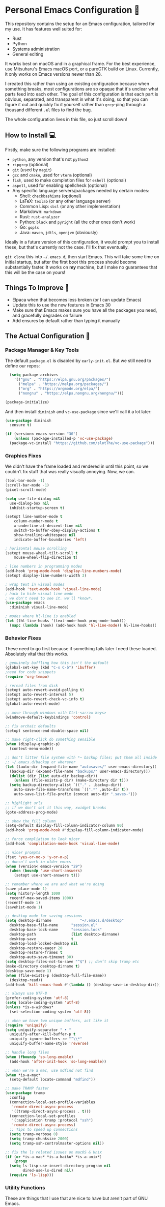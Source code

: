 * Personal Emacs Configuration 🏡
This repository contains the setup for an Emacs configuration, tailored for my use. It has features well suited for:
- Rust
- Python
- Systems administration
- General editing

It works best on macOS and in a graphical frame. For the best experience, use Mitsuharu's Emacs macOS port, or a pureGTK build on Linux. Currently, it only works on Emacs versions newer than 28.

I created this rather than using an existing configuration because when something breaks, most configurations are so opaque that it's unclear what parts feed into each other. The goal of this configuration is that each part is obvious, separated, and transparent in what it's doing, so that you can figure it out and quickly fix it yourself rather than ~grep~-ping through a thousand different ~.el~ files to find the bug.  

The whole configuration lives in this file, so just scroll down!

** How to Install 💻
Firstly, make sure the following programs are installed:
- ~python~, any version that's not ~python2~
- ~ripgrep~ (optional)
- ~git~ (used by ~magit~)
- ~gcc~ and ~cmake~, used for ~vterm~ (optional)
- ~fish~, used to make completion files for ~eshell~ (optional)
- ~aspell~, used for enabling spellcheck (optional)
- Any specific language servers/packages needed by certain modes:
  - Shell: ~checkbashisms~ (optional)
  - LaTeX: ~texlab~ (or any other language server)
  - Common Lisp: ~sbcl~ (or any other implementation)
  - Markdown: ~markdown~
  - Rust: ~rust-analyzer~
  - Python: ~black~ and ~pyright~ (all the other ones don't work)
  - Go: ~gopls~
  - Java: ~maven~, ~jdtls~, ~openjvm~ (obviously)
  
Ideally in a future version of this configuration, it would prompt you to install these, but that's currently not the case. I'll fix that eventually.

~git clone~ this into ~~/.emacs.d~, then start Emacs. This will take some time on initial startup, but after the first boot this process should become substantially faster. It works on *my* machine, but I make no guarantees that this will be the case on yours!
** Things To Improve 🤔
- Elpaca when that becomes less broken (or I can update Emacs)
- Update this to use the new features in Emacs 30
- Make sure that Emacs makes sure you have all the packages you need, and gracefully degrades on failure
- Add ensures by default rather than typing it manually
** The Actual Configuration 📖
*** Package Manager & Key Tools
The default ~package.el~ is disabled by ~early-init.el~. But we still need to define our repos:
#+begin_src emacs-lisp
    (setq package-archives
	  '(("gnu" . "https://elpa.gnu.org/packages/")
	    ("melpa" . "https://melpa.org/packages/")
	    ("org" . "https://orgmode.org/elpa/")
	    ("nongnu" . "https://elpa.nongnu.org/nongnu/")))

  (package-initialize)
#+end_src
And then install ~diminish~ and ~vc-use-package~ since we'll call it a lot later:
#+begin_src emacs-lisp
  (use-package diminish
    :ensure t)

  (if (version< emacs-version "30")
      (unless (package-installed-p 'vc-use-package)
	(package-vc-install "https://github.com/slotThe/vc-use-package")))
#+end_src
*** Graphics Fixes
We didn't have the frame loaded and rendered in until this point, so we couldn't fix stuff that was really visually annoying. Now, we can.
#+begin_src emacs-lisp
  (tool-bar-mode -1)
  (scroll-bar-mode -1)
  (pixel-scroll-mode)

  (setq use-file-dialog nil
	use-dialog-box nil
	inhibit-startup-screen t)

  (setopt line-number-mode t
	  column-number-mode t
	  x-underline-at-descent-line nil
	  switch-to-buffer-obey-display-actions t
	  show-trailing-whitespace nil
	  indicate-buffer-boundaries 'left)

  ; horizontal mouse scrolling
  (setopt mouse-wheel-tilt-scroll t
	  mouse-wheel-flip-direction t)

  ; line numbers in programming modes
  (add-hook 'prog-mode-hook 'display-line-numbers-mode)
  (setopt display-line-numbers-width 3)

  ; wrap text in visual modes
  (add-hook 'text-mode-hook 'visual-line-mode)
  ; hack to hide visual line mode
  ; we don't need to see it. we'll *know*.
  (use-package emacs
    :diminish visual-line-mode)

  ; modes where hl-line is enabled
  (let ((hl-line-hooks '(text-mode-hook prog-mode-hook)))
    (mapc (lambda (hook) (add-hook hook 'hl-line-mode)) hl-line-hooks))
#+end_src
*** Behavior Fixes
These need to go first because if something fails later I need these loaded. Absolutely vital that this works.
#+begin_src emacs-lisp
  ; genuinely baffling how this isn't the default
  (global-set-key (kbd "C-x C-b") 'ibuffer)
  ;need for code snippets
  (require 'org-tempo)

  ; reread files from disk
  (setopt auto-revert-avoid-polling t)
  (setopt auto-revert-interval 5)
  (setopt auto-revert-check-vc-info t)
  (global-auto-revert-mode)

  ;; move through windows with Ctrl-<arrow keys>
  (windmove-default-keybindings 'control)

  ;; fix archaic defaults
  (setopt sentence-end-double-space nil)

  ;; make right-click do something sensible
  (when (display-graphic-p)
    (context-menu-mode))

  ;; don't litter file system with *~ backup files; put them all inside
  ;; ~/.emacs.d/backup or wherever
  (let ((auto-dir (expand-file-name "autosaves/" user-emacs-directory))
	(backup-dir (expand-file-name "backups/" user-emacs-directory)))
    (dolist (dir (list auto-dir backup-dir))
      (unless (file-exists-p dir) (make-directory dir t)))
    (setq backup-directory-alist `(("." . ,backup-dir))
	  auto-save-file-name-transforms `((".*" ,auto-dir t))
	  auto-save-list-file-prefix (concat auto-dir ".saves-")))

  ;; highlight urls
  ;; if we don't set it this way, xwidget breaks
  (goto-address-prog-mode)

  ;; show the fill column
  (setq-default display-fill-column-indicator-column 80)
  (add-hook 'prog-mode-hook #'display-fill-column-indicator-mode)

  ;; force compliation to look nicer
  (add-hook 'complilation-mode-hook 'visual-line-mode)

  ;; nicer prompts
  (fset 'yes-or-no-p 'y-or-n-p)
  ;; doesn't work in older emacs
  (when (version< emacs-version "29")
    (when (boundp 'use-short-answers)
      (setopt use-short-answers t)))

  ;; remember where we are and what we're doing
  (save-place-mode 1)
  (setq history-length 1000
	recentf-max-saved-items 1000)
  (recentf-mode 1)
  (savehist-mode 1)

  ;; desktop mode for saving sessions
  (setq desktop-dirname             "~/.emacs.d/desktop"
	desktop-base-file-name      "session.el"
	desktop-base-lock-name      "session.lock"
	desktop-path                (list desktop-dirname)
	desktop-save                t
	desktop-load-locked-desktop nil
	desktop-restore-eager 20
	desktop-restore-frames t
	desktop-auto-save-timeout 30)
  (setq desktop-files-not-to-save "^$") ;; don’t skip tramp etc
  (make-directory desktop-dirname t)
  (desktop-save-mode 1)
  (when (file-exists-p (desktop-full-file-name))
    (desktop-read))
  (add-hook 'kill-emacs-hook #'(lambda () (desktop-save-in-desktop-dir)))

  ;; always use UTF-8
  (prefer-coding-system 'utf-8)
  (setq locale-coding-system 'utf-8)
  (unless *is-a-windows*
    (set-selection-coding-system 'utf-8))

  ;; when we have two unique buffers, act like it
  (require 'uniquify)
  (setq uniquify-separator " • "
	uniquify-after-kill-buffer-p t
	uniquify-ignore-buffers-re "^\\*"
	uniquify-buffer-name-style 'reverse)

  ;; handle long files
  (when (fboundp 'so-long-enable)
    (add-hook 'after-init-hook 'so-long-enable))

  ;; when we're a mac, use mdfind not find
  (when *is-a-mac*
    (setq-default locate-command "mdfind"))

  ;; make TRAMP faster
  (use-package tramp
    :config
    (connection-local-set-profile-variables
     'remote-direct-async-process
     '((tramp-direct-async-process . t)))
    (connection-local-set-profiles
     '(:application tramp :protocol "ssh")
     'remote-direct-async-process)
    ;; Tips to speed up connections
    (setq tramp-verbose 0)
    (setq tramp-chunksize 2000)
    (setq tramp-ssh-controlmaster-options nil))

  ;; fix the ls related issues on macOS & Unix
  (if (or *is-a-mac* *is-a-haiku* *is-a-unix*)
      (progn
	(setq ls-lisp-use-insert-directory-program nil
	      dired-use-ls-dired nil)
	(require 'ls-lisp)))
#+end_src
*** Utility Functions
These are things that I use that are nice to have but aren't part of GNU Emacs.
#+begin_src emacs-lisp
  ;; kill the buffer and file
  (defun personal/delete-this-file-and-buffer ()
    "Delete the current file and kill its buffer."
    (interactive)
    (unless (buffer-file-name)
      (error "Nothing is being edited right now!"))
    (when (y-or-n-p (format "Really delete '%s'? "
			    (file-name-nondirectory buffer-file-name)))
      (delete-file (buffer-file-name))
      (kill-this-buffer)
      (message "Buffer killed.")))

  ;; Rename the buffer and file
  (defun personal/rename-this-file-and-buffer (new-name)
    "Renames both current buffer and file it's visiting to NEW-NAME."
    (interactive "sNew name: ")
    (let ((name (buffer-name))
	  (filename (buffer-file-name)))
      (unless filename
	(error "Buffer '%s' is not visiting a file!" name))
      (progn
	(when (file-exists-p filename)
	  (rename-file filename new-name 1))
	(set-visited-file-name new-name)
	(rename-buffer new-name)
	(message "Buffer renamed."))))

  ;; Simpify our life.
  (defun personal/revert-to-two-windows ()
    "Delete all other windows and split it into two."
    (interactive)
    (delete-other-windows)
    (split-window-right))

  ;; deal with adding extensions for a mode.
  (defun add-auto-mode (mode &rest patterns)
    "Add entries to `auto-mode-alist' to use `MODE' for all given file `PATTERNS'."
    (dolist (pattern patterns)
      (add-to-list 'auto-mode-alist (cons pattern mode))))

  ;; stops flycheck from yelling at you
  (defun personal/headerise-elisp ()
    "Add minimal header and footer to an elisp buffer in order to placate flycheck."
    (interactive)
    (let ((fname (if (buffer-file-name)
		     (file-name-nondirectory (buffer-file-name))
		   (error "This buffer is not visiting a file"))))
      (save-excursion
	(goto-char (point-min))
	(insert ";;; " fname " --- Insert description here -*- lexical-binding: t -*-\n"
		";;; Commentary:\n"
		";;; Code:\n\n")
	(goto-char (point-max))
	(insert ";;; " fname " ends here\n"))))

#+end_src
*** Packages: Utility
This category is for packages which extend Emacs without adding brand new features. Basically just overhauls of existing features.
**** ~osx-trash~
Really nice fix for the fact that stock Emacs can't do this.
#+begin_src emacs-lisp
  (use-package osx-trash
    :ensure t
    :if *is-a-mac*
    :init
    (if (executable-find "trash")
      (setq osx-trash-command "trash"))
    (osx-trash-setup))
  (setopt delete-by-moving-to-trash t)
#+end_src
**** ~which-key~
#+begin_src emacs-lisp
  (use-package which-key
    :ensure t
    :diminish
    :config
    (which-key-mode))
#+end_src
**** ~sudo-edit~ & ~auto-sudoedit~
We want to be able to edit as root, but only on Unix and Linux.
#+begin_src emacs-lisp
  (use-package sudo-edit
    :if (or *is-a-linux* *is-a-unix*)
    :ensure t)
#+end_src
Also, automatically retry if we can't do it for whatever reason.
#+begin_src emacs-lisp
  (use-package auto-sudoedit
    :ensure t
    :diminish
    :init
    (require 'auto-sudoedit)
    (auto-sudoedit-mode 1))
#+end_src
**** ~exec-path-from-shell~
We run it as non-interactive because Anaconda, if we have it installed, will slow down Emacs.
#+begin_src emacs-lisp
  (use-package exec-path-from-shell
    :ensure t
    :config
    (setq exec-path-from-shell-arguments nil)
    (when (memq window-system '(mac ns x))
      (exec-path-from-shell-initialize)))
#+end_src
**** ~async~
#+begin_src emacs-lisp
  (use-package async
    :ensure t
    :config
    (async-bytecomp-package-mode 1)
    (dired-async-mode 1))
#+end_src
**** ~editorconfig~
#+begin_src emacs-lisp
  (use-package editorconfig
    :ensure t
    :diminish
    :config
    (editorconfig-mode 1))
#+end_src
**** ~whole-line-or-region~
This is extremely useful since we often want to run a command on the line, but don't want to bother with painstakingly selecting the right region
#+begin_src emacs-lisp
  (use-package whole-line-or-region
    :ensure t
    :diminish whole-line-or-region-local-mode
    :hook (after-init . whole-line-or-region-global-mode))
#+end_src
**** ~wgrep~
This package lets us mass edit search results, which is amazing!
#+begin_src emacs-lisp
  (use-package wgrep
    :ensure t
    :config
    (setq wgrep-auto-save-buffer t))
#+end_src
**** ~prism~
This color-codes the syntax of code so that it's color coded by syntax level. Like a superpowered version of syntax highlighting.
#+begin_src emacs-lisp
  (use-package prism
    :ensure t
    :vc (prism :url "https://github.com/alphapapa/prism.el"
	       :branch "master"))
#+end_src
**** ~anzu~
Displays the amount of matches for any given search, which is quite useful.
#+begin_src emacs-lisp
  (use-package anzu
    :ensure t
    :diminish 
    :init
    (global-anzu-mode +1))
#+end_src
**** ~switch-window~
Extremely useful when you've got a lot of these on the screen.
#+begin_src emacs-lisp
  (use-package switch-window
    :ensure t
    :config
    (setq switch-window-shortcut-style 'qwerty)
    (setq switch-window-timeout nil)
    :bind
    ("C-x o". switch-window))
#+end_src
**** ~osx-clipboard-mode~
Allows the use of the macOS clipboard, even if we're not on the terminal
#+begin_src emacs-lisp
  (use-package osx-clipboard
    :if (and (not (window-system)) *is-a-mac*)
    :ensure t
    :diminish
    :init
    (osx-clipboard-mode +1))
#+end_src
**** ~restart-emacs~
Restart Emacs from within Emacs! Useful for config updates.
#+begin_src emacs-lisp
  (use-package restart-emacs
    :ensure t)
#+end_src
**** ~edit-indirect~
Allows for editing a part of a buffer in another buffer.
#+begin_src emacs-lisp
  (use-package edit-indirect
    :ensure t)
#+end_src
**** ~quickrun~
The equivalent of clicking the big "Run" button in an IDE. Basically compiles and executes the buffer.
#+begin_src emacs-lisp
  (use-package quickrun
    :ensure t)
#+end_src
**** ~makefile-executor~
Allows us to execute certain targets at any buffer in a project.
#+begin_src emacs-lisp
  (use-package makefile-executor
    :ensure t
    :config
    (add-hook 'makefile-mode-hook 'makefile-executor-mode))
#+end_src
*** Packages: Appearance
This category is for packages which make Emacs' interface look nicer.
**** Themes: ~solarized~, ~vscode-dark-plus~
I quite like the dark VSCode and Solarized themes, so we'll use that.
#+begin_src emacs-lisp
  ; ignore asking if custom themes are safe
  (setq custom-safe-themes t)

  (use-package solarized-theme
    :ensure t
    :demand t
    :config
    (setq solarized-high-contrast-mode-line nil
	  solarized-distinct-doc-face t
	  solarized-distinct-fringe-background t
	  solarized-emphasize-indicators t
	  x-underline-at-descent-line t))
    ;(load-theme 'solarized-selenized-black t)

  (use-package vscode-dark-plus-theme
    :ensure t
    :demand t
    :init
    (load-theme 'vscode-dark-plus t))

  (use-package night-owl-theme
    :ensure t
    :demand t)
#+end_src
**** Modeline: ~telephone-line~
It's a bit nicer looking than the powerbars, which are too flashy for me.
#+begin_src emacs-lisp
  (use-package telephone-line
    :ensure t
    :demand t
    :if window-system
    :diminish telephone-line-mode
    :config
    (setq telephone-line-lhs
	  '((evil   . (telephone-line-flycheck-segment))
	    (accent . (telephone-line-vc-segment
		       telephone-line-process-segment))
	    (nil    . (telephone-line-projectile-segment
		       telephone-line-buffer-segment)))
	  telephone-line-rhs
	  '((nil    . (telephone-line-position-segment))
	    (accent . (telephone-line-major-mode-segment))
	    ;; I used to put minor mode here but it's way too annoying in practice.
	    ;; This is where our LSP info will live
	    (evil   . (telephone-line-misc-info-segment)))
	  telephone-line-height 24
	  ;; different layouts don't render well on macOS.
	  telephone-line-primary-left-separator 'telephone-line-nil
	  telephone-line-secondary-left-separator 'telephone-line-nil
	  telephone-line-primary-right-separator 'telephone-line-nil
	  telephone-line-secondary-right-separator 'telephone-line-nil)
    (telephone-line-mode 1))
#+end_src
**** ~solaire~
Makes the buffers that aren't part of real files a different color than those that are.
#+begin_src emacs-lisp
  (use-package solaire-mode
    :ensure t
    :config
    (solaire-global-mode +1))
#+end_src
**** ~smooth-scrolling~
This is the best package at least on macOS, and probably the best on Linux too.
#+begin_src emacs-lisp
  (use-package smooth-scrolling
    :ensure t
    :diminish
    :hook (after-init . (lambda ()
			  (smooth-scrolling-mode 1))))
#+end_src
**** ~dimmer~
This package appears to be bugged. I'll have it be turned off for now
#+begin_src emacs-lisp
  (use-package dimmer
    :disabled t
    :if window-system
    :diminish
    :config
    (setq dimmer-adjustment-mode :background
	  dimmer-fraction 0.1
	  dimmer-use-colorspace :rgb)
    (require 'dimmer)
    (dimmer-configure-which-key)
    (dimmer-configure-helm)
    (dimmer-mode t))
#+end_src
**** ~beacon~
#+begin_src emacs-lisp
  (use-package beacon
    :ensure t
    :diminish
    :config
    (beacon-mode 1))
#+end_src
**** ~goggles~
#+begin_src emacs-lisp
  ;; flash the text that we're looking at when editing
  (use-package goggles
    :ensure t
    :diminish
    :hook ((prog-mode text-mode) . goggles-mode)
    :config
    (setq-default goggles-pulse t))
#+end_src
**** ~indent-bars~
Highlight the code level we're at.
#+begin_src emacs-lisp
  (use-package indent-bars
    :ensure t
    :diminish
    :hook (prog-mode . indent-bars-mode))
#+end_src
**** ~highlight-escape-sequences~
#+begin_src emacs-lisp
  (use-package highlight-escape-sequences
    :ensure t
    :diminish hes-mode
    :hook (after-init . hes-mode))
#+end_src
**** ~highlight-numbers~
This package highlights numerical literals, not just any random number
#+begin_src emacs-lisp
  (use-package highlight-numbers
    :ensure t
    :diminish
    :hook (prog-mode . highlight-numbers-mode))
#+end_src
**** ~page-break-lines~
Shows us when the page break character is there in our text.
#+begin_src emacs-lisp
  (use-package page-break-lines
    :ensure t
    :diminish
    :hook (after-init . global-page-break-lines-mode))
#+end_src
**** ~rainbow-delimiters~
This only applies to parenthesis, but it makes Lisp a lot easier to read!
#+begin_src emacs-lisp
  (use-package rainbow-delimiters
    :ensure t
    :diminish rainbow-delimiters-mode
    :hook (prog-mode . rainbow-delimiters-mode))
#+end_src
**** ~rainbow-mode~
Make hex color codes match their values.
#+begin_src emacs-lisp
  (use-package rainbow-mode
    :ensure t
    :diminish
    :hook ((emacs-lisp-mode . rainbow-mode)
	   (help-mode . rainbow-mode)
	   ((css-mode html-mode sass-mode) . rainbow-mode)))
#+end_src
**** ~cowsay~
Add a little fortune to our scratch buffers.
#+begin_src emacs-lisp
  ;; first, make the image
  (use-package cowsay
    :ensure t
    :init
    (cowsay-load-cow-file (expand-file-name "tux.cow" user-emacs-directory)))

  ;; wrap the cow in comments
  (defun personal/prefix-comment (arg)
    "Comment ARG with semicolons."
    (interactive)
    (mapconcat
     (lambda (x) (concat ";; " x))
     (split-string arg "\n" t) "\n"))

  ;; now actually set our scratch buffer
  (setq inhibit-startup-message t
	initial-scratch-message (concat (personal/prefix-comment  (cowsay-string "Emacs has finished starting." "tux")) "\n\n"))

  ;; redefine the annoying GNU advertisement
  (defun display-startup-echo-area-message ()
    "Gets rid of that annoying GNU advertisement."
	 (message "[init.el] Init complete. Get out there!"))

#+end_src
**** ~org-superstar-mode~
Makes ~org-mode~ have some prettier-looking bullet points!
#+begin_src emacs-lisp
  (use-package org-superstar
    :ensure t
    :diminish
    :config
    (add-hook 'org-mode-hook (lambda () (org-superstar-mode 1))))
#+end_src
**** ~dired-fl~
This adds some special fonts to the ~dired~ mode to make it nicer.
#+begin_src emacs-lisp
  (use-package diredfl
    :ensure t
    :diminish
    :init
    (diredfl-global-mode))
#+end_src
**** ~pangu-spacing~
Improves aesthetics of having Japanese characters and English ones side by side. 美しい日本語入力!
#+begin_src emacs-lisp
  (use-package pangu-spacing
    :ensure t
    :diminish
    :init
    (global-pangu-spacing-mode 1))
#+end_src
**** ~kind-icon~
Despite the name we never actually use any icons, at least not on the terminal. This just adds a little symbol to ~corfu~ that shows you what exactly you're completing.
#+begin_src emacs-lisp
  (use-package kind-icon
    :ensure t
    :after corfu
    :custom
    (kind-icon-use-icons nil)
    ; (kind-icon-default-face 'corfu-default) ; only needed with blend-background
    :config
    (add-to-list 'corfu-margin-formatters #'kind-icon-margin-formatter))
#+end_src
**** ~fancy-compile~
Running the ~compile~ command now does more useful things with better syntax highlighting.
#+begin_src emacs-lisp
  (use-package fancy-compilation
    :ensure t
    :diminish
    :init
    (fancy-compilation-mode))
#+end_src
*** Packages: Overhauls
Some parts of Emacs are fundamentally broken. These packages replace those features outright with new things. I note what's being replaced.
**** ~eat~: Replacement of ~ansi-term~
Fine on every OS but is a bit slower than ~vterm~.
#+begin_src emacs-lisp
  (use-package eat
    :ensure t
    :custom
    (eat-term-name "xterm")
    :init
    (add-hook 'eshell-load-hook #'eat-eshell-mode)
    (add-hook 'eshell-load-hook #'eat-eshell-visual-command-mode))
#+end_src
**** ~vterm~: Another Replacement of ~ansi-term~
Faster but requires the compiled module so this can fail quite dramatically.
#+begin_src emacs-lisp
  (use-package vterm
    :ensure t
    :if (not *is-a-windows*))
#+end_src
**** ~multi-term~ & ~multi-vterm~: Summon Many Terminals
We often need more than one terminal when we're doing things. Let's add that:
#+begin_src emacs-lisp
  (use-package multi-term
    :ensure t)
#+end_src
Oh, and add that for ~vterm~, too:
#+begin_src emacs-lisp
  (use-package multi-vterm
    :ensure t)
#+end_src
This is such a good feature that stock ~vterm~ should never be used, only ~multi-vterm~.
**** ~jinx~: Replacement of ~flyspell~
Flyspell is the worst. This is a much better alternative with almost no downsides. We'll also fix our dictionary while we're at it.
#+begin_src emacs-lisp
  (use-package jinx
    :ensure t
    :hook (((text-mode prog-mode) . jinx-mode))
    :bind (("C-;" . jinx-correct))
    :custom
    (jinx-camel-modes '(prog-mode))
    (jinx-delay 0.01))

  (setopt dictionary-use-single-buffer t
	  dictionary-server "dict.org")
#+end_src
**** A Bunch of ~eshell~ Fixes
There's not really one big package that fixes ~eshell~, but a lot of these get really close to a full overhaul.

Here's one that lets us see command feedback, like in ~zsh~:
#+begin_src emacs-lisp
  (use-package eshell-fringe-status
    :ensure t
    :after eshell
    :diminish eshell-fringe-status-mode
    :hook (eshell-mode . eshell-fringe-status-mode))
#+end_src
And we probably want some better suggestion feedback:
#+begin_src emacs-lisp
  (use-package eshell-did-you-mean
    :ensure t
    ; doesn't work on Windows
    :if (or *is-a-linux* *is-a-mac*)
    :after eshell
    :config
    (eshell-did-you-mean-setup))

  (use-package esh-autosuggest
    :ensure t
    :after eshell
    :diminish eshell-autosuggest-mode
    :hook (eshell-mode . esh-autosuggest-mode))
#+end_src
We can also use ~fish~ scripts in ~eshell~, if it's installed:
#+begin_src emacs-lisp
  (use-package fish-completion
    :ensure t
    :after eshell
    :diminish global-fish-completion-mode
    :if (and (executable-find "fish") (or *is-a-linux* *is-a-mac*))
    :config
    (global-fish-completion-mode))
#+end_src
Lastly, syntax highlighting:
#+begin_src emacs-lisp
  (use-package eshell-syntax-highlighting
    :ensure t
    :diminish eshell-syntax-highlighting-global-mode
    :after eshell
    :config
    (eshell-syntax-highlighting-global-mode +1))
#+end_src
**** ~consult~: Command Enhancements
These commands completely replace their stock components with upgrades.
#+begin_src emacs-lisp
  (use-package consult
    :ensure t
    :bind (
	   ;; Drop-in replacements
	   ("C-x b" . consult-buffer)     ; orig. switch-to-buffer
	   ("M-y"   . consult-yank-from-kill-ring)   ; orig. yank-pop
	   ;; Searching
	   ("M-s r" . consult-ripgrep)
	   ("M-s l" . consult-line)       ; Alternative: rebind C-s to use
	   ("M-s s" . consult-line)       ; consult-line instead of isearch, bind
	   ("M-s L" . consult-line-multi) ; isearch to M-s s
	   ("M-s o" . consult-outline)
	   ;; Isearch integration
	   :map isearch-mode-map
	   ("M-e" . consult-isearch-history)   ; orig. isearch-edit-string
	   ("M-s e" . consult-isearch-history) ; orig. isearch-edit-string
	   ("M-s l" . consult-line)            ; needed by consult-line to detect isearch
	   ("M-s L" . consult-line-multi)      ; needed by consult-line to detect isearch
	   )
    :config
    ;; Narrowing lets you restrict results to certain groups of candidates
    (setq consult-narrow-key "<"))
#+end_src
**** ~vertico~: Better Vertical Completion
Basically exactly what it says. Makes every menu better.
#+begin_src emacs-lisp  
  (use-package vertico
    :ensure t
    :init
    (vertico-mode))

  (use-package vertico-directory
    :ensure nil
    :after vertico
    :bind (:map vertico-map
		("M-DEL" . vertico-directory-delete-word)))
#+end_src
**** ~marginalia~: Annotations with Completions
Helps you figure out what exactly that option does.
#+begin_src emacs-lisp
  (use-package marginalia
    :ensure t
    :config
    (marginalia-mode))
#+end_src
**** ~orderless~: Global Fuzzy Find
This is a magical package that allows for any matching string to work in a search.
#+begin_src emacs-lisp
  (use-package orderless
    :ensure t
    :config
    (setq completion-styles '(orderless)))
#+end_src
**** ~corfu~: In-Buffer Completion
This is popup completion, which is a feature GNU Emacs has but doesn't use well.
It's a good replacement for ~company~.
#+begin_src emacs-lisp
  (use-package corfu
    :ensure t
    :diminish corfu-mode corfu-popupinfo-mode
    :init
    (global-corfu-mode)
    (corfu-history-mode)
    (corfu-popupinfo-mode)
    :bind (:map corfu-map ("RET" . nil))
    ;; if we use eshell, be careful not to autocomplete
    :hook (eshell-mode-hook . (lambda ()
				(setq-local corfu-auto nil)
				(corfu-mode)))
    :config
    ;; use corfu in the minibuffer
    (defun corfu-enable-always-in-minibuffer ()
      (unless (or (bound-and-true-p mct--active)
		    (bound-and-true-p vertico--input))
      (setq-local corfu-auto nil)
      (corfu-mode 1)))
    (add-hook 'minibuffer-setup-hook #'corfu-enable-always-in-minibuffer 1)
    ;; automatic completion!
    (setq corfu-auto t
	  ;; I don't care what the warnings say, this setting rules
	  corfu-auto-prefix 2
	  corfu-quit-no-match 'separator
	  corfu-echo-documentation nil)
    ;; turn on corfu's plugins
    (corfu-history-mode 1))
#+end_src
We also want some popups and to have it work in the terminal:
TODO: this is fixed in Emacs 31.
#+begin_src emacs-lisp
  (use-package corfu-terminal
    :if (not (display-graphic-p))
    :ensure t
    :diminish
    :config
    (corfu-terminal-mode))
#+end_src
**** ~cape~: More Completions For ~corfu~
~corfu~ ships with a lot of built in configurations but it's still missing a lot of the functionality that ~company~ ships with. This package adds that back in so that it works properly. I don't want to trigger these manually, so I handle them all through ~corfu~.
#+begin_src emacs-lisp
  (use-package cape
    :ensure t
    :init
    (add-hook 'completion-at-point-functions #'cape-dabbrev)
    (add-hook 'completion-at-point-functions #'cape-file)
    (add-hook 'completion-at-point-functions #'cape-history))
#+end_src
**** ~helpful~: Help System
#+begin_src emacs-lisp
  (use-package helpful
    :ensure t
    :config
    (global-set-key (kbd "C-h f") #'helpful-callable)
    (global-set-key (kbd "C-h v") #'helpful-variable)
    (global-set-key (kbd "C-h k") #'helpful-key)
    (global-set-key (kbd "C-h x") #'helpful-command)
    ;; this might break some lisp modes
    (global-set-key (kbd "C-c C-d") #'helpful-at-point)
    ;; this overrides GNU Info
    (global-set-key (kbd "C-h F") #'helpful-function))
#+end_src
**** ~ctrlf~: Better ~isearch~
This replaces ~isearch~ but is genuinely an improvement in every way.
#+begin_src emacs-lisp
  (use-package ctrlf
    :ensure t
    :diminish
    :init
    (ctrlf-mode +1))
#+end_src
**** ~mwim~: Better ~C-e~ and ~C-a~
Moves to the next logical line position, not just to the end of the line.
#+begin_src emacs-lisp
  (use-package mwim
    :ensure t
    :diminish
    :config
    (global-set-key (kbd "C-a") 'mwim-beginning)
    (global-set-key (kbd "C-e") 'mwim-end))
#+end_src
**** ~pdf-tools~: Replacement of ~docview~
The existing document viewer is terrible. This is a bit better, but it does require being compiled, so it will almost certainly break on Windows.
#+begin_src emacs-lisp
  (use-package pdf-tools
    :ensure t
    :init
    (pdf-loader-install))
#+end_src
We should also remember our position within those documents:
#+begin_src emacs-lisp
  (use-package pdf-view-restore
    :ensure t
    :after pdf-tools
    :diminish
    :init
    (setq pdf-view-restore-filename "~/.emacs.d/pdf-view-restore")
    (add-hook 'pdf-view-mode-hook 'pdf-view-restore-mode))
#+end_src
**** ~visual-regexp~: Replacement of ~regexp~
Why use Emacs's ancient regexp format when we can use the much better ones that come with Python? We'll replace only the stuff we're not replacing elsewhere.
#+begin_src emacs-lisp
  (use-package visual-regexp-steroids
    :ensure t
    :if (executable-find "python3")
    :init
    (require 'visual-regexp-steroids))
#+end_src
**** ~undo-fu~: Better Undo
Emacs undo can be confusing and it also doesn't persist for all of time, which is an amazing thing to have. Let's add that.
#+begin_src emacs-lisp
  (use-package undo-fu
    :ensure t
    :config
    (global-unset-key (kbd "C-z"))
    (global-set-key (kbd "C-z")   'undo-fu-only-undo)
    (global-set-key (kbd "C-S-z") 'undo-fu-only-redo)
    :init
    ;; we have like so much ram nowadays
    (setq undo-limit 67108864)
    (setq undo-strong-limit 100663296)
    (setq undo-outer-limit 1006632960))

  (use-package undo-fu-session
    :ensure t
    :diminish
    :init
    (undo-fu-session-global-mode))
#+end_src
**** ~vundo~: Undo in a Tree
It's hard to mentally picture all the undos, but since we already have infinity undo state, it might be nice to do that
#+begin_src emacs-lisp
  (use-package vundo
    :ensure t
    :init
    (setq diff-switches "-u --color=never")
    (setq vundo-glyph-alist vundo-unicode-symbols))
#+end_src
**** ~yasnippet~: Dynamic templates, replace the macro system
TODO: remove or rework this, I never use it
This saves typing a lot of the same things over and over again by automatically completing them. This is really useful in more verbose languages.
#+begin_src emacs-lisp
  (use-package yasnippet
    :ensure t
    :disabled t
    :diminish yas-mode
    :config
    (yas-global-mode 1))

  ;; the actual snippets
  (use-package yasnippet-snippets
    :ensure t
    :disabled t
    :after yasnippet)
#+end_src
What's really nice is that we don't even really need to know them. We can just magically filter through them with some good old fashioned ~completion-at-point~ magic:
#+begin_src emacs-lisp
  (use-package yasnippet-capf
    :ensure t
    :disabled t
    :after cape
    :config
    (add-to-list 'completion-at-point-functions #'yasnippet-capf))
#+end_src
**** ~tree-sitter~: Every Major Mode
This is technically in Emacs now, but the version it ships with can sometimes be woefully out of date.
#+begin_src emacs-lisp
  (use-package tree-sitter
    :ensure t
    :diminish
    :init
    (global-tree-sitter-mode)
    (add-hook 'tree-sitter-after-on-hook #'tree-sitter-hl-mode))

  (use-package tree-sitter-langs
    :ensure t
    :after tree-sitter)
#+end_src
And, when we can, we can try to switch to an upgraded mode:
#+begin_src emacs-lisp
  (use-package treesit-auto
    :ensure t
    :custom
    (treesit-auto-install 'prompt)
    :config
    (treesit-auto-add-to-auto-mode-alist 'all)
    (global-treesit-auto-mode))
#+end_src 
*** Packages: Additions
These packages add brand-new features and modes to Emacs.
**** ~magit~: A Git Client
A complete Git client is a pretty amazing thing.
#+begin_src emacs-lisp
  (use-package magit
    :ensure t
    :bind ("C-x g" . magit-status))
#+end_src
We'll also grab a few bonus features as well:
#+begin_src emacs-lisp
  (use-package magit-todos
    :ensure t
    :after magit
    :diminish
    :init
    (magit-todos-mode 1))
#+end_src
**** ~forge~: A Git Forge Client
Like ~magit~ but for GitHub. Invaluable.
#+begin_src emacs-lisp
  (use-package forge
    :ensure t
    :after magit)
#+end_src
**** ~diff-hl~: Changes in Fringes
Shows what has changed between Git commits. This doesn't work without a graphical frame and it doesn't work on non-version controlled files. It's in the right fringe because nothing useful ever happens there and that's where we want all that good info anyways.
#+begin_src emacs-lisp
  (use-package diff-hl
    :ensure t
    :if window-system
    :hook (after-init . global-diff-hl-mode)
    :diminish global-diff-hl-mode
    :custom
    (diff-hl-disable-on-remote t)
    (diff-hl-margin-symbols-alist
     '((insert . "+")
       (delete . "-")
       (change . "*")
       (unknown . "?")
       (ignored . "i")))
    :init
    (setq-default diff-hl-side 'right))

#+end_src
**** ~treesit-fold~: Folding in Fringes
So shockingly Emacs doesn't ship with code folding outside of Org. This fixes this.
#+begin_src emacs-lisp
  (use-package treesit-fold
    :ensure t
    :diminish global-treesit-fold-indicators-mode
    :init
    (global-treesit-fold-indicators-mode))
#+end_src
**** ~lsp-mode~: Language Server Protocol Support
We are installing as few ~flycheck~ modes as possible, this is basically our only backend. 
#+begin_src emacs-lisp
  (use-package lsp-mode
    :ensure t
    :init
    (setq lsp-keymap-prefix "C-c l"
	  ;; override the completion with corfu
	  lsp-completion-provider :none
	  lsp-completion-enable t
	  ;; turn off all this visual junk
	  lsp-headerline-breadcrumb-enable nil
	  lsp-ui-sideline-enable nil ;; TODO: maybe change this?
	  lsp-auto-guess-root t)
    (defun personal/lsp-mode-setup-completion ()
      (setf (alist-get 'styles (alist-get 'lsp-capf completion-category-defaults))
	    '(orderless)))
    (add-hook 'lsp-completion-mode-hook #'personal/lsp-mode-setup-completion)
    :hook ((python-mode . lsp)
	   (java-mode . lsp)
	   (lsp-mode . lsp-enable-which-key-integration)))

  (use-package lsp-ui
    :ensure t
    :after lsp-mode
    :config
    (setq lsp-ui-doc-enable t
	  lsp-ui-doc-delay 0.5
	  lsp-ui-doc-show-with-cursor t
	  lsp-ui-doc-position 'at-point))

  (use-package dap-mode
    :ensure t
    :after lsp-mode
    :config
    (dap-auto-configure-mode))  
#+end_src
**** ~ellama~: AI Programming
AI peer programming is cool sometimes. Try to use this minimally (it makes you dumber), and DeepSeek's model is Good Enough for the vast majority of my simple needs. So you'll need to pull it using ~ollama~ obviously.
#+begin_src emacs-lisp
  (use-package ellama
    :ensure t
    :diminish 
    :bind ("C-c e" . ellama)
    ;; send last message in chat buffer with C-c C-c
    :hook (org-ctrl-c-ctrl-c-final . ellama-chat-send-last-message)
    :init (setopt ellama-auto-scroll t)
    :config
    ;; show ellama context in header line in all buffers
    ;;(ellama-context-header-line-global-mode +1)
    ;; show ellama session id in header line in all buffers
    ;;(ellama-session-header-line-global-mode +1)
    )
#+end_src
**** Language: MATLAB
To be honest, I think I can make this do more, such as having MATLAB as a language server. How exactly is a bit difficult. This code seems to maybe have some answers? `https://github.com/karthink/.emacs.d/blob/master/init.el#L1660`

TODO: improve this
#+begin_src emacs-lisp
  (use-package matlab-mode
    :ensure t)
#+end_src
**** Language: Python
The actual mode is bundled with Emacs, but the default interpreter is trash. Let's use the better one:
#+begin_src emacs-lisp
  (when (executable-find "ipython")
    (setq python-shell-interpreter "ipython"
	  python-shell-interpreter-args "-i --simple-prompt"))
#+end_src 
I use Anaconda, so unfortunately we have to do this:
#+begin_src emacs-lisp
  (use-package conda
    :ensure t
    :init
    (setq conda-anaconda-home "/opt/anaconda3/"
	  conda-env-autoactivate-mode t)
    :config
    (conda-env-activate "base"))
#+end_src
~lsp-mode~ crashes and burns with ~pylsp~ when we use Anaconda, so:
#+begin_src emacs-lisp
  (use-package lsp-pyright
    :ensure t
    :after lsp-mode
    :config
    ;; fix lsp mode
    (setq lsp-pyright-python-executable-cmd "/opt/anaconda3/bin/python"
	  lsp-disabled-clients '(pylsp))
    ;; I know better than the debugger in many cases
    (setq lsp-pyright-diagnostic-mode "openFilesOnly"
	  lsp-pyright-disable-language-services nil
	  lsp-pyright-disable-organize-imports nil
	  lsp-pyright-type-checking-mode "basic")
    (add-hook 'python-mode-hook #'(lambda () (require 'lsp-pyright) (lsp))))
#+end_src
This fixes syntax on save:
#+begin_src emacs-lisp
  (use-package blacken
    :ensure t
    :ensure-system-package black
    :diminish
    :hook ((python-mode . blacken-mode)))
#+end_src
And this lets us edit PIP standards:
#+begin_src emacs-lisp
  (use-package pip-requirements
    :ensure t)
#+end_src
**** Language: Go
The mode doesn't really come with Emacs:
#+begin_src emacs-lisp
  (use-package go-mode
    :ensure t
    :config
    (add-hook 'before-save-hook 'gofmt-before-save)
    :init
    ;; fix annoying issues with GOPATH
    (setenv "GOPATH" (concat (getenv "HOME") "/.go")))
#+end_src
**** Language: Markdown
The mode doesn't really come with Emacs:
#+begin_src emacs-lisp
  (use-package markdown-mode
    :ensure t)
#+end_src
**** Language: Rust
The mode doesn't really come with Emacs:
TODO: Fix this
#+begin_src emacs-lisp
  (use-package rust-mode
    :ensure t)
#+end_src
**** Language: Clojure
The mode doesn't really come with Emacs:
TODO: Fix this
#+begin_src emacs-lisp
  (use-package cider
    :ensure t)
#+end_src
**** Language: Nix
This mode brings a lot to the table, but almost never actually need all it brings.
#+begin_src emacs-lisp
  (use-package nix-mode
    :ensure t
    :mode "\\.nix\\'")
#+end_src
**** Language: Java
This one ships with Emacs! We can make it smarter by having it chat with the LSP though:
#+begin_src emacs-lisp
  (use-package lsp-java
    :ensure t
    :config
    (setq lsp-java-server-install-dir "~/.emacs.d/eclipse.jdt.ls/server/"
	  lsp-java-java-path "/opt/homebrew/opt/openjdk/bin/java"))
#+end_src
*** Packages: Misc Modes
These are all the things that are needed for occasional, one-off editing and rarely matter all that much. They're kept around because on that blue moon where I actually need to edit one of these obscure types in Emacs, it's there.
**** Mode: Cask
For developing Elisp, not the one used in macOS Homebrew.
#+begin_src emacs-lisp
  (use-package cask-mode
    :ensure t)
#+end_src emacs-lisp
**** Mode: CMake
#+begin_src emacs-lisp
  (use-package cmake-mode
    :ensure t)
#+end_src
**** Mode: Apache Config
#+begin_src emacs-lisp
  (use-package apache-mode
    :ensure t)
#+end_src
**** Mode: BASIC
Hopefully this will never, ever be needed.
#+begin_src emacs-lisp
  (use-package basic-mode
    :ensure t
    :mode "\\.bas\\'")
#+end_src
**** Mode: AppleScript
AppleScript is not great.
#+begin_src emacs-lisp
  (use-package applescript-mode
    :ensure t
    :init
    (add-to-list 'auto-mode-alist '("\\.applescript$" . applescript-mode)))
#+end_src
**** Mode: Crontab
#+begin_src emacs-lisp
  (use-package crontab-mode
    :ensure t
    :mode "\\.crontab\\'")
#+end_src
**** Mode: Vimrc
#+begin_src emacs-lisp
  (use-package vimrc-mode
    :ensure t
    :mode "\\.vimrc\\.virc\\'")
#+end_src
**** Mode: Systemd Config
#+begin_src emacs-lisp
  (use-package systemd
    :ensure t
    :mode "\\.unit\\.service\\'")

  (use-package journalctl-mode
    :ensure t)
#+end_src
**** Mode: Git Config
#+begin_src emacs-lisp
  (use-package git-modes
    :ensure t
    :mode "\\.gitconfig\\'")
#+end_src
**** Mode: DHall
#+begin_src emacs-lisp
  (use-package dhall-mode
    :ensure t
    :mode "\\.dhall\\'")
#+end_src
**** Mode: CSV Files
#+begin_src emacs-lisp
  (use-package csv-mode
    :ensure t
    :mode "\\.[Cc][Ss][Vv]\\'"
    :config
    (setq csv-separators '("," ";" "|" " ")))
#+end_src
**** Mode: JSON Files
#+begin_src emacs-lisp
  (use-package json-mode
    :ensure t
    :mode "\\.json\\'")
#+end_src
**** Mode: YAML Files & Ansible
#+begin_src emacs-lisp
  (use-package yaml-mode
    :ensure t
    :mode "\\.yml\\.erb\\'")

  (use-package ansible
    :ensure t
    :init
    (add-hook 'yaml-mode-hook '(lambda () (ansible-mode 1))))
#+end_src
**** Mode: Unix Log
#+begin_src emacs-lisp
  (use-package logview
    :ensure t)
#+end_src
**** Mode: phpBB
#+begin_src emacs-lisp
  (use-package bbcode-mode
    :ensure t)
#+end_src
**** Mode: Standard ENV File
#+begin_src emacs-lisp
  (use-package dotenv-mode
    :ensure t
    :mode "\\.env\\'")
#+end_src
**** Mode: Standard INI File
#+begin_src emacs-lisp
  (use-package ini-mode
    :ensure t
    :mode "\\.ini\\'")
#+end_src
**** Mode: AutoHotKey
#+begin_src emacs-lisp
  (use-package ahk-mode
    :ensure t
    :mode "\\.ahk\\'")
#+end_src
**** Mode: Dockerfile
#+begin_src emacs-lisp
  (use-package dockerfile-mode
    :ensure t)
#+end_src
**** Mode: AppArmor Config
#+begin_src emacs-lisp
  (use-package apparmor-mode
    :ensure t
    :init
    (require 'apparmor-mode))
#+end_src
**** Mode: FVWM Config
#+begin_src emacs-lisp
  (use-package fvwm-mode
    :ensure t
    :mode "\\.fvwm\\'")
#+end_src
**** Mode: tmux Config
#+begin_src emacs-lisp
  (use-package tmux-mode
    :ensure t
    :mode "\\.tmux.conf\\'")
#+end_src
**** Mode: robots.txt
#+begin_src emacs-lisp
  (use-package robots-txt-mode
    :ensure t
    :init
    (add-to-list 'auto-mode-alist '("robots.txt" . robots-txt-mode)))
#+end_src

